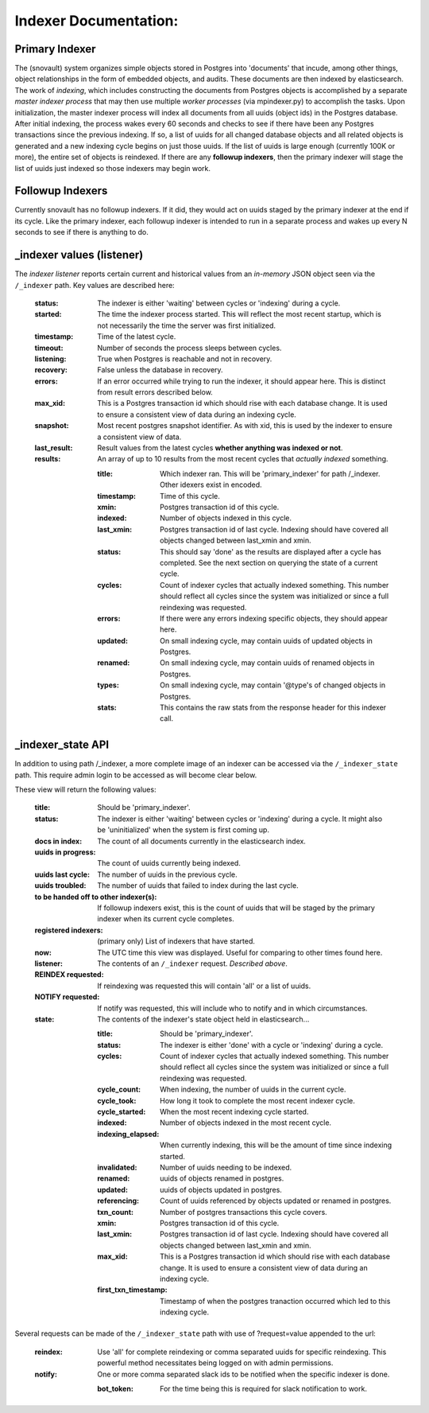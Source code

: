 Indexer Documentation:
=====================


---------------
Primary Indexer
---------------

The (snovault) system organizes simple objects stored in Postgres into 'documents' that incude, among other things, object relationships in the form of embedded objects, and audits.  These documents are then indexed by elasticsearch.  The work of *indexing*, which includes constructing the documents from Postgres objects is accomplished by a separate *master indexer process* that may then use multiple *worker processes* (via mpindexer.py) to accomplish the tasks.  Upon initialization, the master indexer process will index all documents from all uuids (object ids) in the Postgres database.  After initial indexing, the process wakes every 60 seconds and checks to see if there have been any Postgres transactions since the previous indexing.  If so, a list of uuids for all changed database objects and all related objects is generated and a new indexing cycle begins on just those uuids.  If the list of uuids is large enough (currently 100K or more), the entire set of objects is reindexed.  If there are any **followup indexers**, then the primary indexer will stage the list of uuids just indexed so those indexers may begin work.


-----------------
Followup Indexers
-----------------

Currently snovault has no followup indexers.  If it did, they would act on uuids staged by the primary indexer at the end if its cycle.  Like the primary indexer, each followup indexer is intended to run in a separate process and wakes up every N seconds to see if there is anything to do.

--------------------------
_indexer values (listener)
--------------------------

The *indexer listener* reports certain current and historical values from an *in-memory* JSON object seen via the ``/_indexer`` path. Key values are described here:

  :status: The indexer is either 'waiting' between cycles or 'indexing' during a cycle.
  :started: The time the indexer process started.  This will reflect the most recent startup, which is not necessarily the time the server was first initialized.
  :timestamp: Time of the latest cycle.
  :timeout: Number of seconds the process sleeps between cycles.
  :listening: True when Postgres is reachable and not in recovery.
  :recovery: False unless the database in recovery.
  :errors: If an error occurred while trying to run the indexer, it should appear here.  This is distinct from result errors described below.
  :max_xid: This is a Postgres transaction id which should rise with each database change.  It is used to ensure a consistent view of data during an indexing cycle.
  :snapshot: Most recent postgres snapshot identifier.  As with xid, this is used by the indexer to ensure a consistent view of data.
  :last_result: Result values from the latest cycles **whether anything was indexed or not**.
  :results: An array of up to 10 results from the most recent cycles that *actually indexed* something.

    :title: Which indexer ran. This will be 'primary_indexer' for path /_indexer.  Other idexers exist in encoded.
    :timestamp: Time of this cycle.
    :xmin: Postgres transaction id of this cycle.
    :indexed: Number of objects indexed in this cycle.
    :last_xmin: Postgres transaction id of last cycle.  Indexing should have covered all objects changed between last_xmin and xmin.
    :status: This should say 'done' as the results are displayed after a cycle has completed.  See the next section on querying the state of a current cycle.
    :cycles: Count of indexer cycles that actually indexed something. This number should reflect all cycles since the system was initialized or since a full reindexing was requested.
    :errors: If there were any errors indexing specific objects, they should appear here.
    :updated: On small indexing cycle, may contain uuids of updated objects in Postgres.
    :renamed: On small indexing cycle, may contain uuids of renamed objects in Postgres.
    :types: On small indexing cycle, may contain '\@type's of changed objects in Postgres.
    :stats: This contains the raw stats from the response header for this indexer call.

------------------
_indexer_state API
------------------

In addition to using path /_indexer, a more complete image of an indexer can be accessed via the ``/_indexer_state`` path. This require admin login to be accessed as will become clear below.

These view will return the following values:

  :title: Should be 'primary_indexer'.
  :status: The indexer is either 'waiting' between cycles or 'indexing' during a cycle.  It might also be 'uninitialized' when the system is first coming up.
  :docs in index: The count of all documents currently in the elasticsearch index.
  :uuids in progress: The count of uuids currently being indexed.
  :uuids last cycle: The number of uuids in the previous cycle.
  :uuids troubled: The number of uuids that failed to index during the last cycle.
  :to be handed off to other indexer(s): If followup indexers exist, this is the count of uuids that will be staged by the primary indexer when its current cycle completes.
  :registered indexers: (primary only) List of indexers that have started.
  :now: The UTC time this view was displayed.  Useful for comparing to other times found here.
  :listener: The contents of an ``/_indexer`` request.  *Described above*.
  :REINDEX requested: If reindexing was requested this will contain 'all' or a list of uuids.
  :NOTIFY requested: If notify was requested, this will include who to notify and in which circumstances.
  :state: The contents of the indexer's state object held in elasticsearch...

    :title: Should be 'primary_indexer'.
    :status: The indexer is either 'done' with a cycle or 'indexing' during a cycle.
    :cycles: Count of indexer cycles that actually indexed something. This number should reflect all cycles since the system was initialized or since a full reindexing was requested.
    :cycle_count: When indexing, the number of uuids in the current cycle.
    :cycle_took: How long it took to complete the most recent indexer cycle.
    :cycle_started: When the most recent indexing cycle started.
    :indexed: Number of objects indexed in the most recent cycle.
    :indexing_elapsed: When currently indexing, this will be the amount of time since indexing started.
    :invalidated: Number of uuids needing to be indexed.
    :renamed: uuids of objects renamed in postgres.
    :updated: uuids of objects updated in postgres.
    :referencing: Count of uuids referenced by objects updated or renamed in postgres.
    :txn_count: Number of postgres transactions this cycle covers.
    :xmin: Postgres transaction id of this cycle.
    :last_xmin: Postgres transaction id of last cycle.  Indexing should have covered all objects changed between last_xmin and xmin.
    :max_xid: This is a Postgres transaction id which should rise with each database change.  It is used to ensure a consistent view of data during an indexing cycle.
    :first_txn_timestamp: Timestamp of when the postgres tranaction occurred which led to this indexing cycle.

Several requests can be made of the ``/_indexer_state`` path with use of ?request=value appended to the url:

  :reindex: Use 'all' for complete reindexing or comma separated uuids for specific reindexing.  This powerful method necessitates being logged on with admin permissions.
  :notify: One or more comma separated slack ids to be notified when the specific indexer is done.

    :bot_token: For the time being this is required for slack notification to work.
